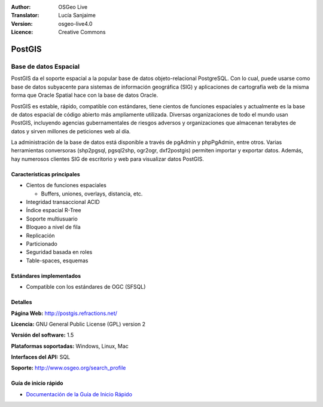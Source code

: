 .. Consejo para redactar:
  Los "consejos para redactar" describen el tipo de contenido que debería aparecer en la sección que aparece a continuación.
  El documento postgis_overview.rst se usa como ejemplo de referencia para otros overviews.
  En todos los otros overviews se deberían eliminar los "consejos para redactar" para que esos documentos
  sean más fáciles de traducir.

.. Consejo para redactar:
   Metadatos sobre este documento

:Author: OSGeo Live
:Translator: Lucía Sanjaime
:Version: osgeo-live4.0
:Licence: Creative Commons


.. Consejo para redactar:
   El siguiente elemento es un ancla HTML para enlazar con esta página 

.. _postigs-overview:

.. Consejo para redactar:
   Los logos del proyecto están almacenados en:
   https://svn.osgeo.org/osgeo/livedvd/gisvm/trunk/doc/images/project_logos/
   y se puede acceder a ellos en:
   ../../images/project_logos/<filename>

.. image:: ../../images/project_logos/logo-PostGIS.png
  :scale: 30 %
  :alt: project logo
  :align: right
  :target: http://postgis.refractions.net/

.. Consejo para redactar:
   Incluya un logo de OSGeo si el proyecto es un proyecto de OSGeo o si está en incubación.
   Hay una lista de los proyectos de OSGeo en esta página: http://www.osgeo.org/
   .. image:: images/logos/OSGeo_incubation.png
   .. image:: images/logos/OSGeo_project.png

.. image:: ../../images/logos/OSGeo_incubation.png
  :scale: 100 %
  :alt: OSGeo Project
  :align: right
  :target: http://www.osgeo.org/incubator/process/principles.html

.. Consejo para redactar: Nombre de la aplicación

PostGIS
================================================================================

.. Consejo para redactar:
   Descripción de la categoría de la aplicación:

Base de datos Espacial
~~~~~~~~~~~~~~~~~~~~~~~~~~~~~~~~~~~~~~~~~~~~~~~~~~~~~~~~~~~~~~~~~~~~~~~~~~~~~~~~

.. Consejo para redactar:
   Se deben tratar cuestiones de los usuarios como "¿Qué hace la aplicación?",
   "¿Cuándo debería usarla?", "¿Por qué debería usar ésta y no otra aplicación?",
   "¿Qué grado de madurez y de uso tiene la aplicación?".
   No se debe mencionar el tema de la licencia ni del software libre en esta sección.
   El público objetivo son los profesionales SIG o los estudiantes que se inician en el software libre.
   * La primera oración debería explicar la aplicación.
   * Como generalmente el lector no estará familiarizado con el ámbito de uso de la aplicación, 
     las siguientes  líneas (1 o 2) deberían explicar su ámbito de uso. Ej. en el caso de GeoKettle,
     las siguientes líneas deberían explicar en qué consiste la Inteligencia de negocios geoespacial.
   * Los párrafos restantes (1 o 2) de esta sección del overview deberían proporcionar
     una descripción más amplia y las ventajas desde la perspectiva del usuario.

PostGIS da el soporte espacial a la popular base de datos objeto-relacional PostgreSQL. Con lo cual, puede usarse como base de datos subyacente para sistemas de información geográfica (SIG) y aplicaciones de cartografía web de la misma forma que Oracle Spatial hace con la base de datos Oracle.

PostGIS es estable, rápido, compatible con estándares, tiene cientos de funciones espaciales y actualmente es la base de datos espacial de código abierto más ampliamente utilizada. Diversas organizaciones de todo el mundo usan PostGIS, incluyendo agencias gubernamentales de riesgos adversos y organizaciones que almacenan terabytes de datos y sirven millones de peticiones web al día.

La administración de la base de datos está disponible a través de pgAdmin y phpPgAdmin, entre otros. Varias herramientas conversoras (shp2pgsql, pgsql2shp, ogr2ogr, dxf2postgis) permiten importar y exportar datos. Además, hay numerosos clientes SIG de escritorio y web para visualizar datos PostGIS.

.. Consejo para redactar:
   Incluye una imagen de la aplicación, generalmente una captura de pantalla 
   o un collage de capturas de pantalla.
   Guarda la imagen en image/<application>_<name>.gif . Ej.: udig_main_page.gif
   Las capturas de pantalla se deberían realizar a partir de una visualización de 1024x768.
   No debe aparecer el fondo de escritorio porque cambia con cada versión
   y se podrá datar.

.. image:: ../../images/screenshots/800x600/pgadmin.gif
  :scale: 55 %
  :alt: project logo
  :align: right

Características principales
--------------------------------------------------------------------------------

* Cientos de funciones espaciales
  
  * Buffers, uniones, overlays, distancia, etc.

* Integridad transaccional ACID 
* Índice espacial R-Tree
* Soporte multiusuario
* Bloqueo a nivel de fila
* Replicación
* Particionado
* Seguridad basada en roles
* Table-spaces, esquemas

Estándares implementados
--------------------------------------------------------------------------------

.. Consejo para redactar: Lista de los estándares OGC o relacionados que son soportados.

* Compatible con los estándares de OGC (SFSQL)

Detalles
--------------------------------------------------------------------------------

**Página Web:** http://postgis.refractions.net/

**Licencia:** GNU General Public License (GPL) version 2

**Versión del software:** 1.5

**Plataformas soportadas:** Windows, Linux, Mac

**Interfaces del API:** SQL

.. Consejo para redactar:
   Enlace a la página Web que inculye un listado de los detalles de soporte básico para la aplicación.
   Este listado debería incluir tanto contactos comerciales como de la comunidad.

**Soporte:** http://www.osgeo.org/search_profile


Guía de inicio rápido
--------------------------------------------------------------------------------
    
* `Documentación de la Guía de Inicio Rápido <../quickstart/postgis_quickstart.html>`_
